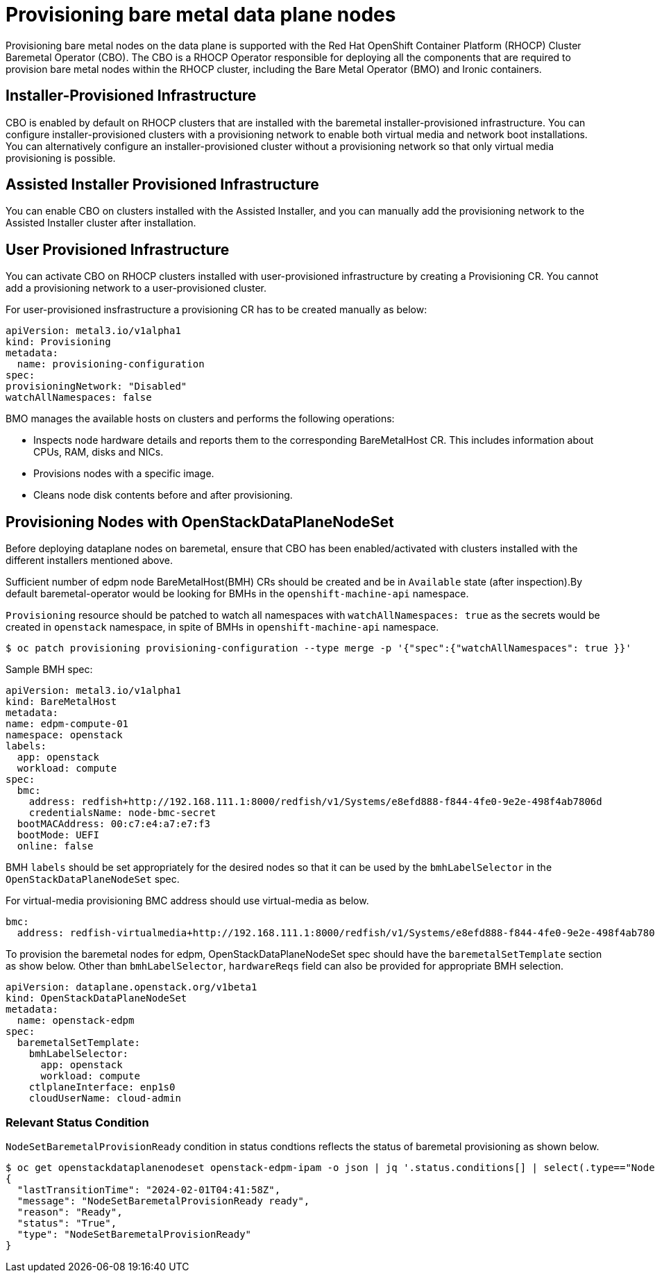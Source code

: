 [id="con_provisioning-bare-metal-data-plane-nodes_{context}"]
= Provisioning bare metal data plane nodes

[role="_abstract"]
Provisioning bare metal nodes on the data plane is supported with the Red Hat OpenShift
Container Platform (RHOCP) Cluster Baremetal Operator (CBO). The CBO is a RHOCP Operator
responsible for deploying all the components that are required to provision bare metal
nodes within the RHOCP cluster, including the Bare Metal Operator (BMO) and Ironic
containers.

== Installer-Provisioned Infrastructure

CBO is enabled by default on RHOCP clusters that are installed with the baremetal
installer-provisioned infrastructure. You can configure installer-provisioned clusters
with a provisioning network to enable both virtual media and network boot installations.
You can alternatively configure an installer-provisioned cluster without a provisioning
network so that only virtual media provisioning is possible.

== Assisted Installer Provisioned Infrastructure

You can enable CBO on clusters installed with the Assisted Installer, and you can manually
add the provisioning network to the Assisted Installer cluster after installation.

== User Provisioned Infrastructure

You can activate CBO on RHOCP clusters installed with user-provisioned infrastructure by
creating a Provisioning CR. You cannot add a provisioning network to a user-provisioned
cluster.

For user-provisioned insfrastructure a provisioning CR has to be created manually as below:

 apiVersion: metal3.io/v1alpha1
 kind: Provisioning
 metadata:
   name: provisioning-configuration
 spec:
 provisioningNetwork: "Disabled"
 watchAllNamespaces: false

BMO manages the available hosts on clusters and performs the following operations:

* Inspects node hardware details and reports them to the corresponding BareMetalHost CR.
This includes information about CPUs, RAM, disks and NICs.
* Provisions nodes with a specific image.
* Cleans node disk contents before and after provisioning.

== Provisioning Nodes with OpenStackDataPlaneNodeSet

Before deploying dataplane nodes on baremetal, ensure that CBO has been enabled/activated
with clusters installed with the different installers mentioned above.

Sufficient number of edpm node BareMetalHost(BMH) CRs should be created and be in
`Available` state (after inspection).By default baremetal-operator would be looking
for BMHs in the `openshift-machine-api` namespace.

`Provisioning` resource should be patched to watch all namespaces with `watchAllNamespaces: true`
as the secrets would be created in `openstack` namespace, in spite of BMHs in `openshift-machine-api`
namespace.

[,console]
----
$ oc patch provisioning provisioning-configuration --type merge -p '{"spec":{"watchAllNamespaces": true }}'
----

Sample BMH spec:

 apiVersion: metal3.io/v1alpha1
 kind: BareMetalHost
 metadata:
 name: edpm-compute-01
 namespace: openstack
 labels:
   app: openstack
   workload: compute
 spec:
   bmc:
     address: redfish+http://192.168.111.1:8000/redfish/v1/Systems/e8efd888-f844-4fe0-9e2e-498f4ab7806d
     credentialsName: node-bmc-secret
   bootMACAddress: 00:c7:e4:a7:e7:f3
   bootMode: UEFI
   online: false

BMH `labels` should be set appropriately for the desired nodes so that it can be used
by the `bmhLabelSelector` in the `OpenStackDataPlaneNodeSet` spec.

For virtual-media provisioning BMC address should use virtual-media as below.

 bmc:
   address: redfish-virtualmedia+http://192.168.111.1:8000/redfish/v1/Systems/e8efd888-f844-4fe0-9e2e-498f4ab7806d

To provision the baremetal nodes for edpm, OpenStackDataPlaneNodeSet spec should have the
`baremetalSetTemplate` section as show below. Other than `bmhLabelSelector`, `hardwareReqs`
field can also be provided for appropriate BMH selection.

 apiVersion: dataplane.openstack.org/v1beta1
 kind: OpenStackDataPlaneNodeSet
 metadata:
   name: openstack-edpm
 spec:
   baremetalSetTemplate:
     bmhLabelSelector:
       app: openstack
       workload: compute
     ctlplaneInterface: enp1s0
     cloudUserName: cloud-admin

=== Relevant Status Condition

`NodeSetBaremetalProvisionReady` condition in status condtions reflects the status of
baremetal provisioning as shown below.

[,console]
----
$ oc get openstackdataplanenodeset openstack-edpm-ipam -o json | jq '.status.conditions[] | select(.type=="NodeSetBaremetalProvisionReady")'
{
  "lastTransitionTime": "2024-02-01T04:41:58Z",
  "message": "NodeSetBaremetalProvisionReady ready",
  "reason": "Ready",
  "status": "True",
  "type": "NodeSetBaremetalProvisionReady"
}
----
